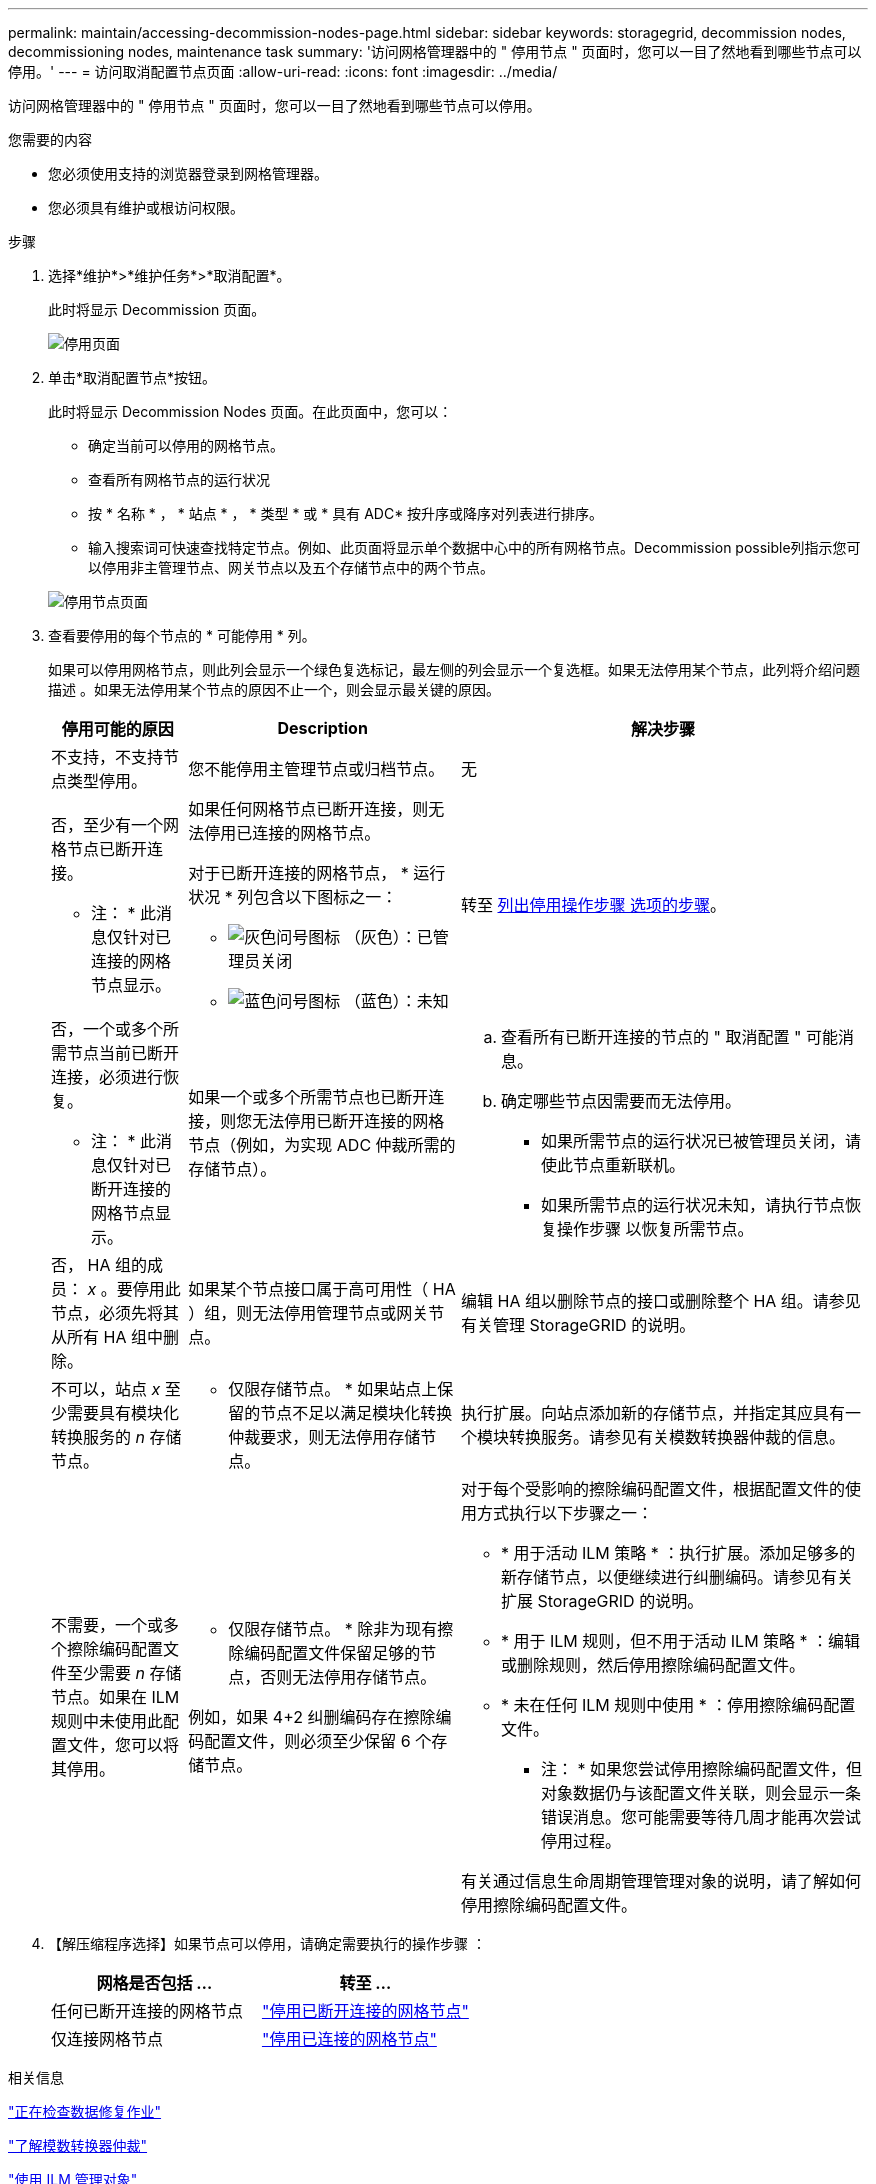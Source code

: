---
permalink: maintain/accessing-decommission-nodes-page.html 
sidebar: sidebar 
keywords: storagegrid, decommission nodes, decommissioning nodes, maintenance task 
summary: '访问网格管理器中的 " 停用节点 " 页面时，您可以一目了然地看到哪些节点可以停用。' 
---
= 访问取消配置节点页面
:allow-uri-read: 
:icons: font
:imagesdir: ../media/


[role="lead"]
访问网格管理器中的 " 停用节点 " 页面时，您可以一目了然地看到哪些节点可以停用。

.您需要的内容
* 您必须使用支持的浏览器登录到网格管理器。
* 您必须具有维护或根访问权限。


.步骤
. 选择*维护*>*维护任务*>*取消配置*。
+
此时将显示 Decommission 页面。

+
image::../media/decommission_page.png[停用页面]

. 单击*取消配置节点*按钮。
+
此时将显示 Decommission Nodes 页面。在此页面中，您可以：

+
** 确定当前可以停用的网格节点。
** 查看所有网格节点的运行状况
** 按 * 名称 * ， * 站点 * ， * 类型 * 或 * 具有 ADC* 按升序或降序对列表进行排序。
** 输入搜索词可快速查找特定节点。例如、此页面将显示单个数据中心中的所有网格节点。Decommission possible列指示您可以停用非主管理节点、网关节点以及五个存储节点中的两个节点。


+
image::../media/decommission_nodes_page_all_connected.png[停用节点页面]

. 查看要停用的每个节点的 * 可能停用 * 列。
+
如果可以停用网格节点，则此列会显示一个绿色复选标记，最左侧的列会显示一个复选框。如果无法停用某个节点，此列将介绍问题描述 。如果无法停用某个节点的原因不止一个，则会显示最关键的原因。

+
[cols="1a,2a,3a"]
|===
| 停用可能的原因 | Description | 解决步骤 


 a| 
不支持，不支持节点类型停用。
 a| 
您不能停用主管理节点或归档节点。
 a| 
无



 a| 
否，至少有一个网格节点已断开连接。

* 注： * 此消息仅针对已连接的网格节点显示。
 a| 
如果任何网格节点已断开连接，则无法停用已连接的网格节点。

对于已断开连接的网格节点， * 运行状况 * 列包含以下图标之一：

** image:../media/icon_alarm_gray_administratively_down.png["灰色问号图标"] （灰色）：已管理员关闭
** image:../media/icon_alarm_blue_unknown.png["蓝色问号图标"] （蓝色）：未知

 a| 
转至 <<decommission_procedure_choices,列出停用操作步骤 选项的步骤>>。



 a| 
否，一个或多个所需节点当前已断开连接，必须进行恢复。

* 注： * 此消息仅针对已断开连接的网格节点显示。
 a| 
如果一个或多个所需节点也已断开连接，则您无法停用已断开连接的网格节点（例如，为实现 ADC 仲裁所需的存储节点）。
 a| 
.. 查看所有已断开连接的节点的 " 取消配置 " 可能消息。
.. 确定哪些节点因需要而无法停用。
+
*** 如果所需节点的运行状况已被管理员关闭，请使此节点重新联机。
*** 如果所需节点的运行状况未知，请执行节点恢复操作步骤 以恢复所需节点。






 a| 
否， HA 组的成员： _x_ 。要停用此节点，必须先将其从所有 HA 组中删除。
 a| 
如果某个节点接口属于高可用性（ HA ）组，则无法停用管理节点或网关节点。
 a| 
编辑 HA 组以删除节点的接口或删除整个 HA 组。请参见有关管理 StorageGRID 的说明。



 a| 
不可以，站点 _x_ 至少需要具有模块化转换服务的 _n_ 存储节点。
 a| 
* 仅限存储节点。 * 如果站点上保留的节点不足以满足模块化转换仲裁要求，则无法停用存储节点。
 a| 
执行扩展。向站点添加新的存储节点，并指定其应具有一个模块转换服务。请参见有关模数转换器仲裁的信息。



 a| 
不需要，一个或多个擦除编码配置文件至少需要 _n_ 存储节点。如果在 ILM 规则中未使用此配置文件，您可以将其停用。
 a| 
* 仅限存储节点。 * 除非为现有擦除编码配置文件保留足够的节点，否则无法停用存储节点。

例如，如果 4+2 纠删编码存在擦除编码配置文件，则必须至少保留 6 个存储节点。
 a| 
对于每个受影响的擦除编码配置文件，根据配置文件的使用方式执行以下步骤之一：

** * 用于活动 ILM 策略 * ：执行扩展。添加足够多的新存储节点，以便继续进行纠删编码。请参见有关扩展 StorageGRID 的说明。
** * 用于 ILM 规则，但不用于活动 ILM 策略 * ：编辑或删除规则，然后停用擦除编码配置文件。
** * 未在任何 ILM 规则中使用 * ：停用擦除编码配置文件。


* 注： * 如果您尝试停用擦除编码配置文件，但对象数据仍与该配置文件关联，则会显示一条错误消息。您可能需要等待几周才能再次尝试停用过程。

有关通过信息生命周期管理管理对象的说明，请了解如何停用擦除编码配置文件。

|===
. 【解压缩程序选择】如果节点可以停用，请确定需要执行的操作步骤 ：
+
[cols="1a,1a"]
|===
| 网格是否包括 ... | 转至 ... 


 a| 
任何已断开连接的网格节点
 a| 
link:decommissioning-disconnected-grid-nodes.html["停用已断开连接的网格节点"]



 a| 
仅连接网格节点
 a| 
link:decommissioning-connected-grid-nodes.html["停用已连接的网格节点"]

|===


.相关信息
link:checking-data-repair-jobs.html["正在检查数据修复作业"]

link:understanding-adc-service-quorum.html["了解模数转换器仲裁"]

link:../ilm/index.html["使用 ILM 管理对象"]

link:../expand/index.html["扩展网格"]

link:../admin/index.html["管理 StorageGRID"]

